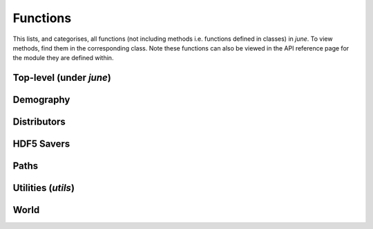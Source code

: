 Functions
---------

This lists, and categorises, all functions (not including methods i.e.
functions defined in classes) in `june`. To view methods, find them in
the corresponding class. Note these functions can also be viewed in the
API reference page for the module they are defined within.


Top-level (under `june`)
^^^^^^^^^^^^^^^^^^^^^^^^

.. autosummary::
   :toctree: _autosummary
   :template: function.rst

   commute_rail_travel.distribute_passengers


Demography
^^^^^^^^^^

.. autosummary::
   :toctree: _autosummary
   :template: function.rst

   demography.geography._filtering


Distributors
^^^^^^^^^^^^

.. autosummary::
   :toctree: _autosummary
   :template: function.rst

   distributors.load_sex_per_sector
   distributors.load_workflow_df


HDF5 Savers
^^^^^^^^^^^

.. autosummary::
   :toctree: _autosummary
   :template: function.rst

   hdf5_savers.load_care_homes_from_hdf5
   hdf5_savers.load_cinemas_from_hdf5
   hdf5_savers.load_commute_cities_from_hdf5
   hdf5_savers.load_commute_hubs_from_hdf5
   hdf5_savers.load_companies_from_hdf5
   hdf5_savers.load_geography_from_hdf5
   hdf5_savers.load_groceries_from_hdf5
   hdf5_savers.load_hospitals_from_hdf5
   hdf5_savers.load_households_from_hdf5
   hdf5_savers.load_population_from_hdf5
   hdf5_savers.load_pubs_from_hdf5
   hdf5_savers.load_schools_from_hdf5
   hdf5_savers.load_universities_from_hdf5
   hdf5_savers.save_care_homes_to_hdf5
   hdf5_savers.save_cinemas_to_hdf5
   hdf5_savers.save_commute_cities_to_hdf5
   hdf5_savers.save_commute_hubs_to_hdf5
   hdf5_savers.save_companies_to_hdf5
   hdf5_savers.save_geography_to_hdf5
   hdf5_savers.save_groceries_to_hdf5
   hdf5_savers.save_hospitals_to_hdf5
   hdf5_savers.save_households_to_hdf5
   hdf5_savers.save_population_to_hdf5
   hdf5_savers.save_pubs_to_hdf5
   hdf5_savers.save_schools_to_hdf5
   hdf5_savers.save_universities_to_hdf5


Paths
^^^^^

.. autosummary::
   :toctree: _autosummary
   :template: function.rst

   paths.find_default
   paths.path_for_name


Utilities (`utils`)
^^^^^^^^^^^^^^^^^^^

.. autosummary::
   :toctree: _autosummary
   :template: function.rst

   utils.parse_age_probabilities


World
^^^^^

.. autosummary::
   :toctree: _autosummary
   :template: function.rst

   world._populate_areas
   world.generate_world_from_geography
   world.generate_world_from_hdf5
   world.load_care_homes_from_hdf5
   world.load_cinemas_from_hdf5
   world.load_commute_cities_from_hdf5
   world.load_commute_hubs_from_hdf5
   world.load_companies_from_hdf5
   world.load_geography_from_hdf5
   world.load_groceries_from_hdf5
   world.load_hospitals_from_hdf5
   world.load_households_from_hdf5
   world.load_population_from_hdf5
   world.load_pubs_from_hdf5
   world.load_schools_from_hdf5
   world.load_universities_from_hdf5
   world.save_care_homes_to_hdf5
   world.save_cinemas_to_hdf5
   world.save_commute_cities_to_hdf5
   world.save_commute_hubs_to_hdf5
   world.save_companies_to_hdf5
   world.save_geography_to_hdf5
   world.save_groceries_to_hdf5
   world.save_hospitals_to_hdf5
   world.save_households_to_hdf5
   world.save_population_to_hdf5
   world.save_pubs_to_hdf5
   world.save_schools_to_hdf5
   world.save_universities_to_hdf5

